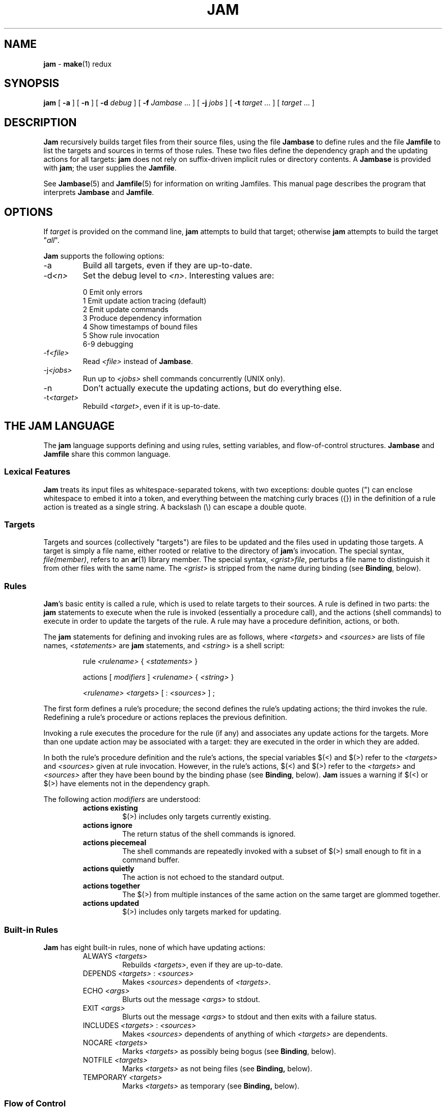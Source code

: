 .TH JAM 1 "15 January 1995"
.SH NAME
.B jam
\- 
.BR make (1)
redux

.SH SYNOPSIS
\fBjam\fR 
[ \fB-a\fR ] 
[ \fB-n\fR ] 
[ \fB-d \fIdebug\fR ] 
[ \fB-f \fIJambase\fR ... ] 
[ \fB-j \fIjobs\fR ] 
[ \fB-t \fItarget\fR ... ]
[ \fItarget\fR ... ]

.SH DESCRIPTION
.PP
.B Jam
recursively builds target files from their source files, using the file
.B Jambase
to define rules and the file
.B Jamfile
to list the targets and sources in terms of those rules.  
These two files define the dependency graph and the updating actions
for all targets:
.B jam
does not rely on suffix-driven implicit rules or directory contents.  A
.BR Jambase
is provided with
.BR jam ;
the user supplies the
.BR Jamfile .
.PP
See
.BR Jambase (5)
and
.BR Jamfile (5)
for information on writing Jamfiles.
This manual page describes the program that interprets
.B Jambase 
and
.BR Jamfile .

.SH OPTIONS
.PP
If
.I target
is provided on the command line,
.B jam
attempts to build that target; otherwise
.B jam
attempts to build the target "\fIall\fR".
.PP
.B Jam
supports the following options:
.IP "-a"
Build all targets, even if they are up-to-date.
.IP "-d\fI<n>\fR"
Set the debug level to \fI<n>\fR.  Interesting values are:
.PP
.RS
0 Emit only errors
.br
1 Emit update action tracing (default)
.br
2 Emit update commands
.br
3 Produce dependency information
.br
4 Show timestamps of bound files
.br
5 Show rule invocation
.br
6-9 debugging
.RE
.IP "-f\fI<file>\fR"
Read \fI<file>\fR instead of 
.BR Jambase .
.IP "-j\fI<jobs>\fR"
Run up to \fI<jobs>\fR shell commands concurrently (UNIX only).
.IP "-n"
Don't actually execute the updating actions, but do everything else.
.IP "-t\fI<target>\fR"
Rebuild \fI<target>\fR, even if it is up-to-date.

.SH "THE JAM LANGUAGE"
.PP
The
.B jam
language supports defining and using rules, setting variables, and 
flow-of-control structures.
.B Jambase
and
.B Jamfile
share this common language.
.SS "Lexical Features"
.B Jam
treats its input files as whitespace-separated tokens, with two
exceptions: double quotes (") can enclose whitespace to embed it into a
token, and everything between the matching curly braces ({}) in the 
definition of a rule action is treated as a single string.
A backslash (\\) can escape a double quote.
.SS Targets
Targets and sources (collectively "targets") are files to be updated
and the files used in updating those targets.  A target is simply a
file name, either rooted or relative to the directory of
.BR jam 's
invocation.  The special syntax, \fIfile(member)\fR, refers to an
.BR ar (1)
library member.
The special syntax, \fI<grist>file\fR,
perturbs a file name to distinguish it from other files
with the same name.  The \fI<grist>\fR
is stripped from the name during binding (see \fBBinding\fR, below).
.SS Rules
.BR Jam 's
basic entity is called a rule, which is used to relate targets to their
sources.  A rule is defined in two parts: the
.B jam
statements to execute when the rule is invoked (essentially a procedure
call), and the actions (shell commands) to execute in order to update
the targets of the rule.  A rule may have a procedure definition, actions,
or both.
.PP
The 
.B jam
statements for defining and invoking rules are as follows, where
\fI<targets>\fR and \fI<sources>\fR are lists of file names, 
\fI<statements>\fR are 
.B jam
statements, and 
\fI<string>\fR
is a shell script:
.IP 
rule \fI<rulename>\fR { \fI<statements>\fR }
.IP
actions [ \fImodifiers\fR ] \fI<rulename>\fR { \fI<string>\fR }
.IP
\fI<rulename>\fR \fI<targets>\fR [ : \fI<sources>\fR ] ;
.PP
The first form defines a rule's procedure; the second defines the rule's
updating actions; the third invokes the rule.  Redefining a rule's
procedure or actions replaces the previous definition.
.PP
Invoking a rule executes the procedure for the rule (if any) and associates 
any update actions for the targets.  More than one update action may be
associated with a target: they are executed in the order in which they
are added.
.PP
In both the rule's procedure definition and the rule's actions, the
special variables $(<) and $(>) refer to the \fI<targets>\fR
and \fI<sources>\fR given at rule invocation.  
However, in the rule's actions, $(<) and $(>) refer to the
\fI<targets>\fR and \fI<sources>\fR
after they have been bound by the binding phase (see \fBBinding\fR, below).
.B Jam
issues a warning if $(<) or $(>) have elements not in the dependency graph.
.PP
The following action \fImodifiers\fR are understood:
.RS
.IP "\fBactions existing\fR"
$(>) includes only targets currently existing.
.IP "\fBactions ignore\fR"
The return status of the shell commands is ignored.
.IP "\fBactions piecemeal\fR"
The shell commands are repeatedly invoked with a subset of $(>)
small enough to fit in a command buffer.
.IP "\fBactions quietly\fR"
The action is not echoed to the standard output.
.IP "\fBactions together\fR"
The $(>) from multiple instances of the same action on the same
target are glommed together.
.IP "\fBactions updated\fR"
$(>) includes only targets marked for updating.
.RE
.SS "Built-in Rules"
.PP
.B Jam
has eight built-in rules, none of which have updating actions:
.PP
.RS
.IP "ALWAYS \fI<targets>\fR"
.br
Rebuilds \fI<targets>\fR, even if they are up-to-date.
.IP "DEPENDS \fI<targets>\fR : \fI<sources>\fR"
.br
Makes \fI<sources>\fR dependents of \fI<targets>\fR.
.IP "ECHO \fI<args>\fR"
.br
Blurts out the message \fI<args>\fR to stdout.
.IP "EXIT \fI<args>\fR"
.br
Blurts out the message \fI<args>\fR to stdout and then
exits with a failure status.
.IP "INCLUDES \fI<targets>\fR : \fI<sources>\fR"
.br
Makes \fI<sources>\fR dependents of anything of which \fI<targets>\fR 
are dependents.
.IP "NOCARE \fI<targets>\fR"
.br
Marks \fI<targets>\fR as possibly being bogus (see \fBBinding\fR, below).
.IP "NOTFILE \fI<targets>\fR"
.br
Marks \fI<targets>\fR as not being files (see \fBBinding,\fR below).
.IP "TEMPORARY \fI<targets>\fR"
.br
Marks \fI<targets>\fR as temporary (see \fBBinding,\fR below).
.RE
.SS "Flow of Control"
.PP
.B Jam
has several simple flow-of-control statements:
.IP
include \fI<a>\fR ;
.IP
for \fI<a>\fR in \fI<args>\fR { \fI<statements>\fR }
.IP
switch \fI<a>\fR { case \fI<v1>\fR : \fI<statements>\fR ; case \fI<v2>\fR : \fI<statements>\fR ; ... }
.IP
if \fI<cond>\fR { \fI<statements>\fR } else { \fI<statements>\fR }
.PP
The 
.B include 
statement includes the named file; the file is bound like regular
targets (see \fBBinding\fR, below), but unlike regular targets it cannot
be built.
.PP
The 
.B for 
loop executes \fI<statements>\fR for each value in \fI<args>\fR, setting the
variable \fI<a>\fR to the value; \fI<a>\fR is not variable-expanded.
.PP
The 
.B switch 
statement executes zero or one of the enclosed \fI<statements>\fR,
depending on which value \fI<a>\fR matches.  The \fI<v>\fR values are not 
variable-expanded.  The \fI<v>\fR values may include the following wildcards:
.PP
.RS
?		match any single character
.br
*		match zero or more characters
.br
[\fI<chars>\fR]	match any single character in \fI<chars>\fR
.RE
.PP
The 
.B if 
statement does the obvious; the 
.B else 
clause is optional.  
\fI<cond>\fR is built of:
.PP
.RS
\fI<a>\fR		true if \fI<a>\fR is a non-zero-length string
.br
\fI<a1>\fR = \fI<b1>\fR	strings equal
.br
\fI<a1>\fR != \fI<b1>\fR	strings not equal
.br
\fI<a1>\fR < \fI<b1>\fR	string less than
.br
\fI<a1>\fR <= \fI<b1>\fR	string less than or equal to
.br
\fI<a1>\fR > \fI<b1>\fR	string greater than
.br
\fI<a1>\fR >= \fI<b1>\fR	string greater than or equal to
.PP
! \fI<cond>\fR		condition not true
.br
\fI<cond>\fR && \fI<cond>\fR	conjunction
.br
\fI<cond>\fR || \fI<cond>\fR	disjunction
.br
( \fI<cond>\fR )		grouping
.RE
.PP
In comparisons, the arguments may (through variable expansion) be more
than one token, but only the first token takes part in the comparison.
If, through variable expansion, the argument is zero tokens, a single
token of a zero-length string is used instead.
.SS Variables
.PP
.B Jam
variables are lists of strings, with zero or more elements.  An undefined
variable is indistinguishable from a variable whose value is an empty
list.  Variables are either global or target-specific.  
All variables are referenced as $(VARIABLE).
.PP
A variable is defined with:
.IP
\fI<variable>\fR = \fI<values>\fR ;
.IP
\fI<variable>\fR += \fI<values>\fR ;
.IP
\fI<variable>\fR on \fI<targets>\fR = \fI<values>\fR ;
.IP
\fI<variable>\fR on \fI<targets>\fR += \fI<values>\fR ;
.IP
\fI<variable>\fR default = \fI<values>\fR ;
.IP
\fI<variable>\fR ?= \fI<values>\fR ;
.PP
The first two forms set \fI<variable>\fR globally;
the third and forth forms arrange for \fI<variable>\fR to take on a value
only during the binding and updating \fI<targets>\fR.
The \fB=\fR operator replaces any previous value of \fI<variable>\fR with 
\fI<values>\fR; the \fB+=\fR operation appends \fI<values>\fR to any 
previous value.
The final two forms set \fI<variable>\fR globally, but only if it was 
previously unset.  The two forms are synonymous.
.PP
On program start-up, \fBjam\fR imports the environment variable
settings into \fBjam\fR variables.  Environment variables are split at
blanks with each word becomming an element in the variable's list
value.  Environment variables whose names end in \fBPATH\fR are split
at colons ("\fB:\fR").  \fBJam\fR variables are not re-exported.
.SS "Variable Expansion"
.PP
Before executing a statement,
.B jam
performs variable expansion on each token that is not a keyword or rule
name. Such tokens with embedded variable references are replaced with
zero or more tokens.  Variable references are of the form $(\fIv\fR) or
$(\fIvm\fR), where \fIv\fR is the variable name, and \fIm\fR are optional 
modifiers.
.PP
Variable expansion in a rule's actions is similar to variable expansion
in statements, except that the action string is tokenized at whitespace
regardless of quoting.
.PP
The result of a token after variable expansion is the product of the
components of the token, where each component is a literal substring or
a list substituting a variable reference.  For example:
.PP
.RS
$(X)		-> a b c
.br
t$(X)		-> ta tb tc
.br
$(X)z		-> az bz cz
.br
$(X)-$(X)	-> a-a a-b a-c b-a b-b b-c c-a c-b c-c
.RE
.PP
The variable name and modifiers can themselves contain a variable
reference, and this partakes of the product as well: 
.PP
.RS
$(X)		-> a b c
.br
$(Y)		-> 1 2
.br
$(Z)		-> X Y
.br
$($(z))		-> a b c 1 2
.RE
.PP
Because of this product expansion, if any variable reference in a token
is undefined, the result of the expansion is an empty list.
.PP
Modifiers to a variable are of two varieties: sub-element selection and
file name editing.  They are:
.PP
.IP "[\fI<n>\fR]"
Select only element number \fI<n>\fR (starting at 1).  If the variable contains
fewer than \fI<n>\fR elements, the result is a zero-element list.
.IP "[\fI<n>\fR-\fI<m>\fR]"
Select only elements number \fI<n>\fR through \fI<m>\fR.
.IP "[\fI<n>\fR-]"
Select only elements number \fI<n>\fR through the last.
.IP ":G=\fI<grist>\fR"
Replace the grist of the file name with \fI<grist>\fR.
.IP ":D=\fI<path>\fR"
Replace directory component of file name with \fI<path>\fR.
.IP ":B=\fI<base>\fR"
Replace the base part of file name with \fI<base>\fR.
.IP ":S=\fI<suf>\fR"
Replace the suffix of file name with \fI<suf>\fR.
.IP ":M=\fI<mem>\fR"
Replace the archive member name with \fI<mem>\fR.
.IP ":R=\fI<root>\fR"
Prepend \fI<root>\fR to the whole file name, if not already rooted.
.IP ":\fI<components>\fR"
Remove components not listed; components
is one or more of
.BR GDBSM .

.SH OPERATION
.B Jam
has three phases of operation: parsing, binding, and updating.  
.SS Parsing
.PP
.B Jam
parses the 
.B Jambase 
file, which by default includes
.BR Jamfile .
The results of parsing are: the dependency graph of targets; update
actions associated with the targets; and variables set to specific
values.
.PP
.SS Binding
After parsing,
.B jam
recursively descends the dependency graph, attempting to locate each
target file and determine if it is in need of updating.  If \fBjam\fR
detects a cycle in the graph, it issues a warning.
.PP
By default, a target is located at the actual path of the target,
relative to the directory of
.BR jam 's
invocation.  If
.RB $( LOCATE )
is set to a directory name,
.B jam
locates the target in that directory; else if
.RB $( SEARCH )
is set to a directory list,
.B jam
first searches along the directory list for the target file.  If the
target name has a rooted directory component then
.RB $( SEARCH )
and
.RB $( LOCATE )
do not apply: the target is located at the actual path of the
target.  If a target is marked as not being a file (using the built-in
rule NOTFILE), it is left unbound to a file name.
.PP
A target is marked for updating if it cannot be found, if its
filesystem modification time is older than any of its sources, or if
any of its sources are marked for updating.  If a target is missing,
and no updating actions are associated with the target, and the target
has not been marked with the built-in rule NOCARE, then
.B jam
emits a warning.  If a target is missing and it has been marked as
temporary (with the built-in rule TEMPORARY), then its parent's
modification time is used when comparing against sources.  If a target
is marked as not being a file (using the built-in rule NOTFILE), it is
marked for updating only if any of its sources is marked for updating.
Finally, if a target has been marked with the built-in rule ALWAYS,
it is always updated (assuming it is in the dependency graph).
.PP
If a target is a source file that includes header files,
.B jam
invokes the 
.RB $( HDRRULE )
rule on the target, giving the (unbound) names of
the header files as sources.  A target is scanned for header file
dependencies if
.RB $( HDRSCAN )
is set to a
.BR regexp (3)
pattern with ()'s surrounding the include file name (see
.B HDRPATTERN
in
.BR Jambase (5)
for an example).
.PP
Between binding and updating,
.B jam
announces the number of targets to be updated.
.SS Updating
After binding,
.B jam
again recursively descends the dependency graph, this time executing the
update actions for each target marked for update during the
binding phase.  If a target's updating actions fail, then all targets
which depend on it are skipped.
.PP
(UNIX only).  The \fB-j\fR flag instructs \fBjam\fR to build more than
one target at a time.  If there are multiple actions on a single
target, they are run sequentially.
.PP
(UNIX only).  The special variable $(\fBJAMSHELL\fR) gives \fBjam\fR
the path and arguments to a command execution shell to be used instead
of /bin/sh.  This variable's value must be a multi-element list: the
first element is the pathname of the executable.  Subsequent elements
make up the argument vector (including argv[0]).  An element "\fB%\fR"
is replaced with the command string to execute.  An element "\fB!\fR"
is replaced with the multiprocess slot number, beginning at 0.  If
\fB-j\fR is not given, the slot number is always 0.  One element of the
list must be "\fB%\fR" (so that the command string is passed).  The
default value is: "/bin/sh sh -c %".  

.SH DIAGNOSTICS
.PP
In addition to generic error messages, 
.B jam
may emit one of the following:
.PP
warning: unknown rule X
.IP
A rule was invoked that has not been defined with
an "actions" or "rule" statement.
.PP
using N temp target(s)
.IP
Targets marked as being temporary (but nonetheless present)
have been found.
.PP
updating N target(s)
.IP
Targets are out-of-date and will be updated.
.PP
can't find N target(s)
.IP
Source files can't be found and there are no actions to create them.
.PP
can't make N target(s)
.IP
Due to sources not being found, other targets cannot be made.
.PP
warning: X depends on itself
.IP
A target depends on itself either directly or through its sources.
This most frequently happens with header file inclusions.
.PP
don't know how to make X
.IP
A needed target is not present and no actions are defined to create
the target.
.PP
X skipped for lack of Y
.IP
A source failed to build, and thus a target cannot be built.
.PP
warning: using independent target X
.IP
A target that does is not a dependent of any target being made is
being referenced with $(<) or $(>).  
.PP
X removed
.IP
.B Jam
removed a partially built target after being interrupted.

.SH FILES
/usr/local/bin/jam
/usr/local/lib/jam/Jambase

.SH BUGS, LIMITATIONS
.PP
Because the
.B include
statement works by pushing a new file in the input stream of the
scanner rather than recursively invoking the parser on the new file,
multiple include statements in a rule's procedure causes the files
to be included in reverse order.
.PP
If the
.B include
statement appears inside an 
.B if
block, the parser's attempt to find the
.B else
will cause the text of the included file to appear after the first
token following the statement block. 
This is rarely what is intended.
.PP
In a rule's actions, only $(<) and $(>) refer to the bound file names:
all other variable references get the unbound names.
.PP
Searching for include files is slow.
.PP
With the \fB-j\fR flag, errors from failed commands can get
staggeringly mixed up.  Also, because targets tend to get built in a
quickest-first ordering, dependency information must be quite exact.
Finally, beware of parallelizing commands that drop fixed-named files
into the current directory, like \fByacc\fR(1) does.
.PP
A poorly set $(JAMSHELL) is likely to result in silent failure.

.SH SEE ALSO
.BR Jambase (5),
.BR Jamfile (5)
